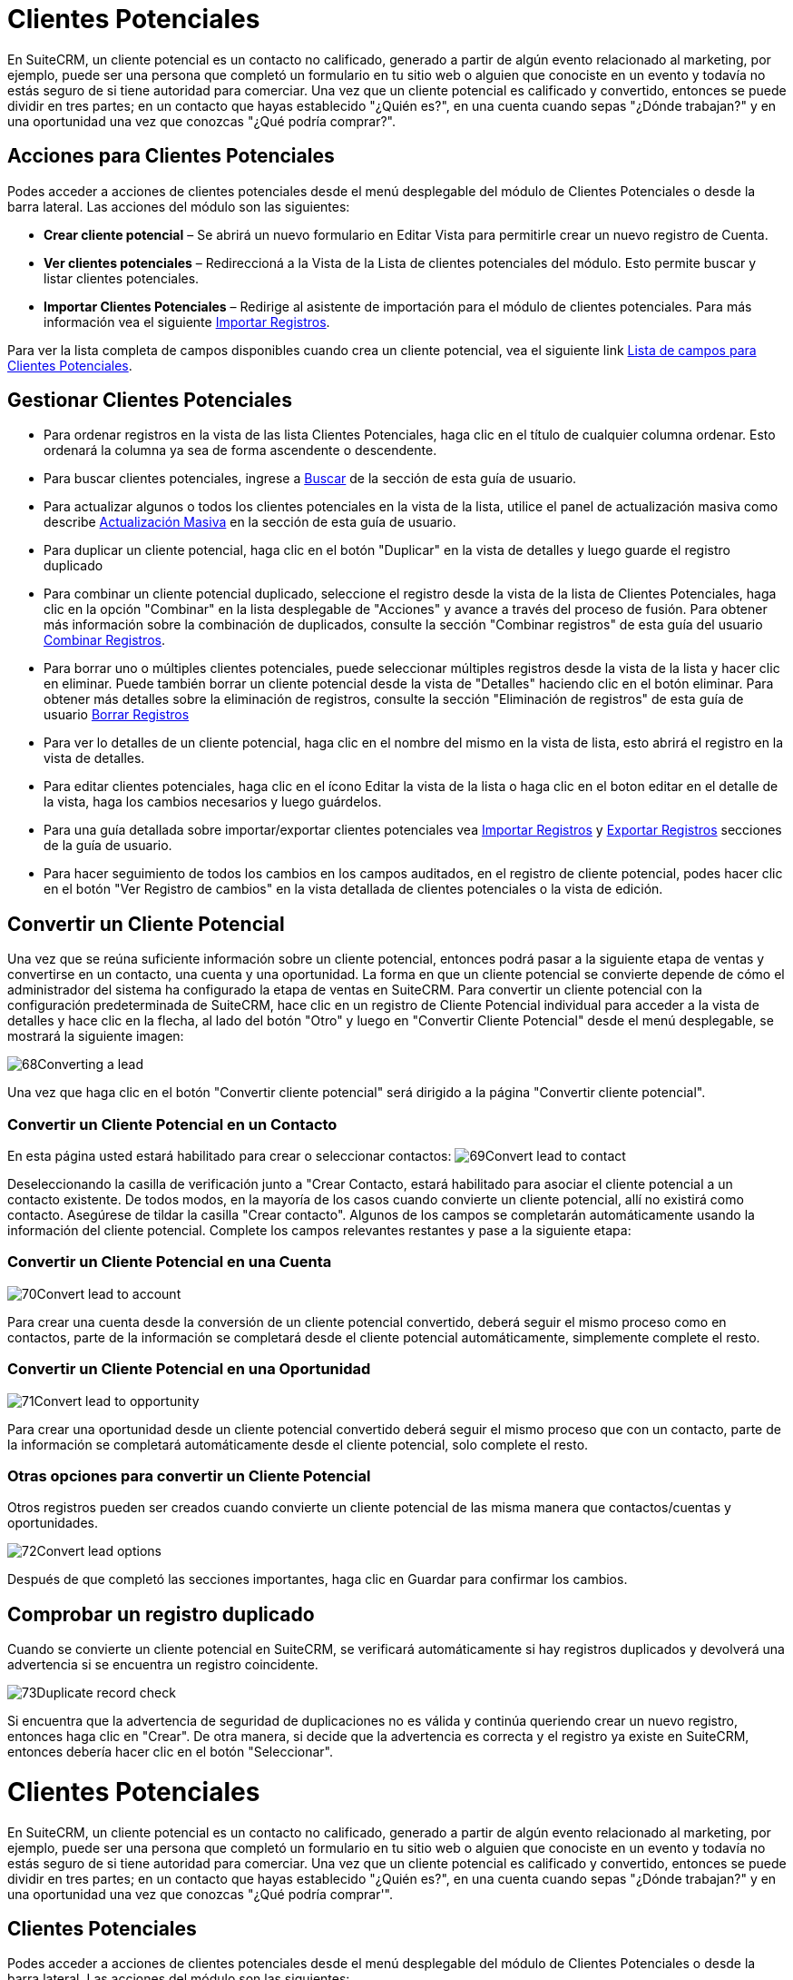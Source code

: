 


= Clientes Potenciales

En SuiteCRM, un cliente potencial es un contacto no calificado, generado a partir de algún evento relacionado al marketing, por ejemplo, puede ser una persona que completó un formulario en tu sitio web o alguien que conociste en un evento y todavía no estás seguro de si tiene autoridad para comerciar.
Una vez que un cliente potencial es calificado y convertido, entonces se puede dividir en tres partes; en un contacto que hayas establecido "¿Quién es?", en una cuenta cuando sepas "¿Dónde trabajan?" y en una oportunidad una vez que conozcas "¿Qué podría comprar?".

== Acciones para Clientes Potenciales

Podes acceder a acciones de clientes potenciales desde el menú desplegable del módulo de Clientes Potenciales o desde la barra lateral. Las acciones del módulo son las siguientes:

* *Crear cliente potencial* – Se abrirá un nuevo formulario en Editar Vista para permitirle crear un nuevo registro de Cuenta.
* *Ver clientes potenciales* – Redireccioná a la Vista de la Lista de clientes potenciales del módulo. Esto permite buscar y listar clientes potenciales.
* *Importar Clientes Potenciales* – Redirige al asistente de importación para el módulo de clientes potenciales. Para más información vea el siguiente link:./../../introduction/user-interface/record-management/#_importing_records[Importar Registros].

Para ver la lista completa de campos disponibles cuando crea un cliente potencial, vea el siguiente link link:./../../appendix-a/#_leads_field_list[Lista de campos para Clientes Potenciales].

== Gestionar Clientes Potenciales

* Para ordenar registros en la vista de las lista Clientes Potenciales, haga clic en el título de cualquier columna ordenar. Esto ordenará la columna ya sea de forma ascendente o descendente.
* Para buscar clientes potenciales, ingrese a link:./../../introduction/user-interface/search[Buscar] de la sección de esta guía de usuario.
* Para actualizar algunos o todos los clientes potenciales en la vista de la lista, utilice el panel de actualización masiva como describe link:./../../introduction/user-interface/record-management/#_mass_updating_records[Actualización Masiva] en la sección de esta guía de usuario.
* Para duplicar un cliente potencial, haga clic en el botón "Duplicar" en la vista de detalles y luego guarde el registro duplicado
* Para combinar un cliente potencial duplicado, seleccione el registro desde la vista de la lista de Clientes Potenciales, haga clic en la opción "Combinar" en la lista desplegable de "Acciones" y avance a través del proceso de fusión. Para obtener más información sobre la combinación de duplicados, consulte la sección "Combinar registros" de esta guía del usuario link:./../../introduction/user-interface/record-management/#_merging_records[Combinar Registros].
* Para borrar uno o múltiples clientes potenciales, puede seleccionar múltiples registros desde la vista de la lista y hacer clic en eliminar. Puede también borrar un cliente potencial desde la vista de "Detalles" haciendo clic en el botón eliminar. Para obtener más detalles sobre la eliminación de registros, consulte la sección "Eliminación de registros" de esta guía de usuario link:./../../introduction/user-interface/record-management/#_deleting_records[Borrar Registros]
* Para ver lo detalles de un cliente potencial, haga clic en el nombre del mismo en la vista de lista, esto abrirá el registro en la vista de detalles.
* Para editar clientes potenciales, haga clic en el ícono Editar la vista de la lista o haga clic en el boton editar en el detalle de la vista, haga los cambios necesarios y luego guárdelos.
* Para una guía detallada sobre importar/exportar clientes potenciales vea link:./../../introduction/user-interface/record-management/#_importing_records[Importar Registros] y link:./../../introduction/user-interface/record-management/#_exporting_records[Exportar Registros] secciones de la guía de usuario.
* Para hacer seguimiento de todos los cambios en los campos auditados, en el registro de cliente potencial, podes hacer clic en el botón "Ver Registro de cambios" en la vista detallada de clientes potenciales o la vista de edición.

== Convertir un Cliente Potencial

Una vez que se reúna suficiente información sobre un cliente potencial, entonces podrá pasar a la siguiente etapa de ventas y convertirse en un contacto, una cuenta y una oportunidad. La forma en que un cliente potencial se convierte depende de cómo el administrador del sistema ha configurado la etapa de ventas en SuiteCRM. Para convertir un cliente potencial con la configuración predeterminada de SuiteCRM, hace clic en un registro de Cliente Potencial individual para acceder a la vista de detalles y hace clic en la flecha, al lado del botón "Otro" y luego en "Convertir Cliente Potencial" desde el menú desplegable, se mostrará la siguiente imagen: 

image:68Converting_a_lead.png[title="Converting a Lead"]

Una vez que haga clic en el botón "Convertir cliente potencial" será dirigido a la página "Convertir cliente potencial".

=== Convertir un Cliente Potencial en un Contacto

En esta página usted estará habilitado para crear o seleccionar contactos:
image:69Convert_lead_to_contact.png[title="Converting a Lead to a Contact"]

Deseleccionando la casilla de verificación junto a "Crear Contacto, estará habilitado para asociar el cliente potencial a un contacto existente.
De todos modos, en la mayoría de los casos cuando convierte un cliente potencial, allí no existirá como contacto.
Asegúrese de tildar la casilla "Crear contacto". 
Algunos de los campos se completarán automáticamente usando la información del cliente potencial.
Complete los campos relevantes restantes y pase a la siguiente etapa:


=== Convertir un Cliente Potencial en una Cuenta

image:70Convert_lead_to_account.png[title="Converting a Lead to an Account"]

Para crear una cuenta desde la conversión de un cliente potencial convertido, deberá seguir el mismo proceso como en contactos, parte de la información se completará desde el cliente potencial automáticamente, simplemente complete el resto.

=== Convertir un Cliente Potencial en una Oportunidad

image:71Convert_lead_to_opportunity.png[title="Converting a Lead to an Opportunity"]

Para crear una oportunidad desde un cliente potencial convertido deberá seguir el mismo proceso que con un contacto, parte de la información se completará automáticamente desde el cliente potencial, solo complete el resto.

=== Otras opciones para convertir un Cliente Potencial

Otros registros pueden ser creados cuando convierte un cliente potencial de las misma manera que contactos/cuentas y oportunidades.

image:72Convert_lead_options.png[title="Lead Conversion"]

Después de que completó las secciones importantes, haga clic en Guardar para confirmar los cambios.

== Comprobar un registro duplicado


Cuando se convierte un cliente potencial en SuiteCRM, se verificará automáticamente si hay registros duplicados y devolverá una advertencia si se encuentra un registro coincidente.

image:73Duplicate_record_check.png[title="Duplicate Record Check"]

Si encuentra que la advertencia de seguridad de duplicaciones no es válida y continúa queriendo crear un nuevo registro, entonces haga clic en "Crear". De otra manera, si decide que la advertencia es correcta y el registro ya existe en SuiteCRM, entonces debería hacer clic en el botón "Seleccionar".


= Clientes Potenciales

En SuiteCRM, un cliente potencial es un contacto no calificado, generado a partir de algún evento relacionado al marketing, por ejemplo, puede ser una persona que completó un formulario en tu sitio web o alguien que conociste en un evento y todavía no estás seguro de si tiene autoridad para comerciar.
Una vez que un cliente potencial es calificado y convertido, entonces se puede dividir en tres partes; en un contacto que hayas establecido "¿Quién es?", en una cuenta cuando sepas "¿Dónde trabajan?" y en una oportunidad una vez que conozcas "¿Qué podría comprar'".

== Clientes Potenciales

Podes acceder a acciones de clientes potenciales desde el menú desplegable del módulo de Clientes Potenciales o desde la barra lateral. Las acciones del módulo son las siguientes:

* *Crear cliente potencial* – Se abrirá un nuevo formulario en Editar Vista para permitirle crear un nuevo registro de Cuenta.
* *Ver clientes potenciales* – Redirecciona a la Vista de la Lista de clientes potenciales del módulo. Esto permite buscar y listar clientes potenciales.
* *Importar Clientes Potenciales* – Redirige al asistente de importación para el módulo de clientes potenciales. Para más información vea el siguiente link:./../../introduction/user-interface/record-management/#_importing_records[Importar Registros].

Para ver la lista completa de campos disponibles cuando crea un cliente potencial, vea el siguiente link link:./../../appendix-a/#_leads_field_list[Lista de campos para Clientes Potenciales].

== Gestionar Clientes Potenciales

* Para ordenar registros en la vista de las lista Clientes Potenciales, haga clic en el título de cualquier columna ordenar. Esto ordenará la columna ya sea de forma ascendente o descendente.
* Para buscar clientes potenciales, ingrese a link:./../../introduction/user-interface/search[Buscar] de la sección de esta guía de usuario.
* Para actualizar algunos o todos los clientes potenciales en la vista de la lista, utilice el panel de actualización masiva como describe link:./../../introduction/user-interface/record-management/#_mass_updating_records[Actualización Masiva]en la sección de esta guía de usuario.
* Para duplicar un cliente potencial, haga clic en el botón "Duplicar" en la vista de detalles y luego guarde el registro duplicado
* Para combinar un cliente potencial duplicado, seleccione el registro desde la vista de la lista de Clientes Potenciales, haga clic en la opción "Combinar" en la lista desplegable de "Acciones" y avance a través del proceso de fusión. Para obtener más información sobre la combinación de duplicados, consulte la sección "Combinar registros" de esta guía del usuario link:./../../introduction/user-interface/record-management/#_merging_records[Combinar Registros].
* Para borrar uno o múltiples clientes potenciales, puede seleccionar múltiples registros desde la vista de la lista y hacer clic en eliminar. Puede también borrar un cliente potencial desde la vista de "Detalles" haciendo clic en el botón eliminar. Para obtener más detalles sobre la eliminación de registros, consulte la sección "Eliminación de registros" de esta guía de usuario link:./../../introduction/user-interface/record-management/#_deleting_records[Borrar Registros]
* Para ver lo detalles de un cliente potencial, haga clic en el nombre del mismo en la vista de lista, esto abrirá el registro en la vista de detalles.
* Para editar clientes potenciales, haga clic en el ícono Editar la vista de la lista o haga clic en el boton editar en el detalle de la vista, haga los cambios necesarios y luego guárdelos.
* Para una guía detallada sobre importar/exportar clientes potenciales vea link:./../../introduction/user-interface/record-management/#_importing_records[Importar Registros] y link:./../../introduction/user-interface/record-management/#_exporting_records[Exportar Registros] secciones de la guía de usuario.
* Para hacer seguimiento de todos los cambios en los campos auditados, en el registro de cliente potencial, podes hacer clic en el botón "Ver Registro de cambios" en la vista detallada de clientes potenciales o la vista de edición.

== Convertir un Cliente Potencial

Una vez que se reúna suficiente información sobre un cliente potencial, entonces podrá pasar a la siguiente etapa de ventas y convertirse en un contacto, una cuenta y una oportunidad. La forma en que un cliente potencial se convierte depende de cómo el administrador del sistema ha configurado la etapa de ventas en SuiteCRM. Para convertir un cliente potencial con la configuración predeterminada de SuiteCRM, hace clic en un registro de Cliente Potencial individual para acceder a la vista de detalles y hace clic en la flecha, al lado del botón "Otro" y luego en "Convertir Cliente Potencial" desde el menú desplegable, se mostrará la siguiente imagen: 

image:68Converting_a_lead.png[title="Converting a Lead"]

Una vez que haga clic en el botón "Convertir cliente potencial" será dirigido a la página "Convertir cliente potencial".

=== Convertir un Cliente Potencial en un Contacto

En esta página usted estará habilitado para crear o seleccionar contactos:
image:69Convert_lead_to_contact.png[title="Converting a Lead to a Contact"]

Deseleccionando la casilla de verificación junto a "Crear Contacto, estará habilitado para asociar el cliente potencial a un contacto existente.
De todos modos, en la mayoría de los casos cuando convierte un cliente potencial, allí no existirá como contacto.
Asegúrese de tildar la casilla "Crear contacto". 
Algunos de los campos se completarán automáticamente usando la información del cliente potencial.
Complete los campos relevantes restantes y pase a la siguiente etapa:


=== Convertir un Cliente Potencial en una Cuenta

image:70Convert_lead_to_account.png[title="Converting a Lead to an Account"]

Para crear una cuenta desde la conversión de un cliente potencial convertido, deberá seguir el mismo proceso como en contactos, parte de la información se completará desde el cliente potencial automáticamente, simplemente complete el resto.

=== Convertir un Cliente Potencial en una Oportunidad

image:71Convert_lead_to_opportunity.png[title="Converting a Lead to an Opportunity"]

Para crear una oportunidad desde un cliente potencial convertido deberá seguir el mismo proceso que con un contacto, parte de la información se completará automáticamente desde el cliente potencial, solo complete el resto.

=== Otras opciones para convertir un Cliente Potencial

Otros registros pueden ser creados cuando convierte un cliente potencial de las misma manera que contactos/cuentas y oportunidades.

image:72Convert_lead_options.png[title="Lead Conversion"]

Después de que completó las secciones importantes, haga clic en Guardar para confirmar los cambios.

== Comprobar un registro duplicado


Cuando se convierte un cliente potencial en SuiteCRM, se verificará automáticamente si hay registros duplicados y devolverá una advertencia si se encuentra un registro coincidente.

image:73Duplicate_record_check.png[title="Duplicate Record Check"]

Si encuentra que la advertencia de seguridad de duplicaciones no es válida y continúa queriendo crear un nuevo registro, entonces haga clic en "Crear". De otra manera, si decide que la advertencia es correcta y el registro ya existe en SuiteCRM, entonces debería hacer clic en el botón "Seleccionar".